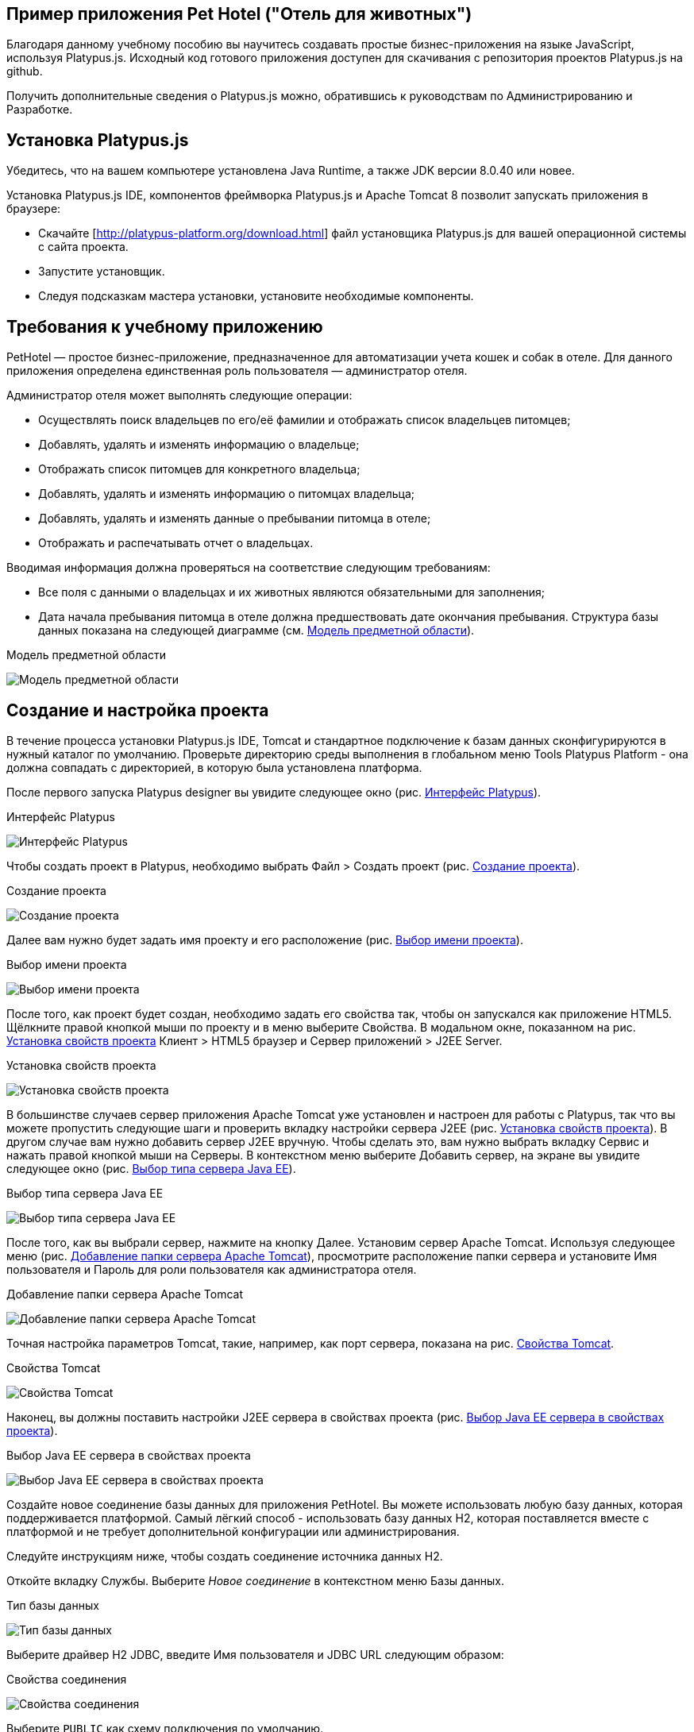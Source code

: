 ﻿[[pet-hotel-sample-application]]
Пример приложения Pet Hotel ("Отель для животных")
--------------------------------------------------

Благодаря данному учебному пособию вы научитесь создавать простые 
бизнес-приложения на языке JavaScript, используя Platypus.js.
Исходный код готового приложения доступен для скачивания с репозитория 
проектов Platypus.js на github.

Получить дополнительные сведения о Platypus.js можно, обратившись к 
руководствам по Администрированию и Разработке. 

[[platypus.js-installation]]
Установка Platypus.js
---------------------

Убедитесь, что на вашем компьютере установлена Java Runtime, а также JDK версии
8.0.40 или новее.

Установка Platypus.js IDE, компонентов фреймворка Platypus.js и Apache Tomcat 8 
позволит запускать приложения в браузере:

* Скачайте [http://platypus-platform.org/download.html] файл установщика Platypus.js для вашей операционной системы с сайта проекта.
* Запустите установщик.
* Следуя подсказкам мастера установки, установите необходимые компоненты.

[[the-sample-application-requirements]]
Требования к учебному приложению
--------------------------------

PetHotel — простое бизнес-приложение, предназначенное для автоматизации учета
кошек и собак в отеле. Для данного приложения определена
единственная роль пользователя — администратор отеля.

Администратор отеля может выполнять следующие операции:

* Осуществлять поиск владельцев по его/её фамилии и отображать список владельцев
питомцев;
* Добавлять, удалять и изменять информацию о владельце;
* Отображать список питомцев для конкретного владельца;
* Добавлять, удалять и изменять информацию о питомцах владельца;
* Добавлять, удалять и изменять данные о пребывании питомца в отеле;
* Отображать и распечатывать отчет о владельцах.

Вводимая информация должна проверяться на соответствие следующим
требованиям:

* Все поля с данными о владельцах и их животных являются обязательными для заполнения;
* Дата начала пребывания питомца в отеле должна предшествовать дате
окончания пребывания. Структура базы данных показана на следующей диаграмме (см. 
<<appDomain, Mодель предметной области>>).

[[appDomain]]
.Mодель предметной области
image:images/appDomain.png[Mодель предметной области]

[[the-sample-project-creation-and-setup]]
Cоздание и настройка проекта
----------------------------

В течение процесса установки Platypus.js IDE, Tomcat и стандартное подключение 
к базам данных сконфигурируются в нужный каталог по умолчанию. Проверьте
директорию среды выполнения в глобальном меню Tools Platypus Platform - 
она должна совпадать с директорией, в которую была установлена платформа.

После первого запуска Platypus designer вы увидите следующее окно (рис. <<start_screen,Интерфейс Platypus>>).

[[start_screen]]
.Интерфейс Platypus
image:images/firstScreen.png[Интерфейс Platypus]

Чтобы создать проект в Platypus, необходимо выбрать Файл > Создать проект (рис. <<project_creation,Создание проекта>>).

[[project_creation]]
.Создание проекта
image:images/projectCreation.png[Создание проекта]

Далее вам нужно будет задать имя проекту и его расположение (рис. <<project_name,Выбор имени проекта>>).

[[project_name]]
.Выбор имени проекта
image:images/projectName.png[Выбор имени проекта]

После того, как проект будет создан, необходимо задать его свойства так, чтобы 
он запускался как приложение HTML5. Щёлкните правой кнопкой мыши по проекту и 
в меню выберите Свойства. В модальном окне, показанном на рис. <<project_properties, Установка свойств проекта>> Клиент > HTML5 браузер и Сервер приложений > J2EE Server.

[[project_properties]]
.Установка свойств проекта
image:images/eeServer.png[Установка свойств проекта]

В большинстве случаев сервер приложения Apache Tomcat уже установлен и настроен 
для работы с Platypus, так что вы можете пропустить следующие шаги и проверить 
вкладку настройки сервера J2EE (рис. <<project_properties, Установка свойств проекта>>). В другом случае вам нужно 
добавить сервер J2EE вручную. Чтобы сделать это, вам нужно выбрать вкладку Сервис 
и нажать правой кнопкой мыши на Серверы. В контекстном меню выберите Добавить сервер, 
на экране вы увидите следующее окно (рис. <<selecting_server, Выбор типа сервера Java EE>>).

[[selecting_server]]
.Выбор типа сервера Java EE
image:images/serverType.png[Выбор типа сервера Java EE]

После того, как вы выбрали сервер, нажмите на кнопку Далее. Установим сервер Apache Tomcat. 
Используя следующее меню (рис. <<tomcat, Добавление папки сервера Apache Tomcat>>), просмотрите 
расположение папки сервера и установите Имя пользователя и Пароль для роли пользователя 
как администратора отеля. 

[[tomcat]]
.Добавление папки сервера Apache Tomcat
image:images/apacheCreation.png[Добавление папки сервера Apache Tomcat]

Точная настройка параметров Tomcat, такие, например, как порт сервера, показана на рис. <<tomcat_properties, Свойства Tomcat>>.

[[tomcat_properties]]
.Свойства Tomcat
image:images/tomcatProperties.png[Свойства Tomcat]

Наконец, вы должны поставить настройки J2EE сервера в свойствах проекта (рис. <<project_server,Выбор Java EE сервера в свойствах проекта>>).

[[project_server]]
.Выбор Java EE сервера в свойствах проекта
image:images/serverCreation.png[Выбор Java EE сервера в свойствах проекта]

Создайте новое соединение базы данных для приложения PetHotel. Вы можете использовать 
любую базу данных, которая поддерживается платформой. Самый лёгкий способ - использовать 
базу данных H2, которая поставляется вместе с платформой и не требует дополнительной 
конфигурации или администрирования.

Следуйте инструкциям ниже, чтобы создать соединение источника данных H2.

Откойте вкладку Службы. Выберите _Новое соединение_ в контекстном меню Базы данных.

[[db_Type_Creation]]
.Тип базы данных
image:images/db/dbTypeCreation.png[Тип базы данных]

Выберите драйвер H2 JDBC, введите Имя пользователя и JDBC URL следующим 
образом:

[[connection_properties]]
.Свойства соединения
image:images/db/h2ConnectionProperties.png[Свойства соединения]

Выберите `PUBLIC` как схему подключения по умолчанию.

[[schema_type]]
.Тип схемы
image:images/db/schemaType.png[Тип схемы]

Нажмите кнопку Далее. База данных H2 запустится и база данных `pet_hotel` будет 
создана в пользовательской директории, если её ещё не существует.

CAUTION: Имя соединения должно быть назначено по правилам переменных JavaScript.

Установите `pet_hotel` как имя соединения.

[[connection_name]]
.Имя соединения
image:images/db/connectionName.png[Имя соединения]

Создайте новый проект для приложения Pet Hotel, введите имя проекта и укажите
домашнюю директорию. В свойствах проекта выберите pet_hotel из списка как источник данных по умолчанию.

[[defining-the-database-structure]]
Определение структуры базы данных
---------------------------------

Как правило, разработка приложения начинается с определения структуры
БД. Для этого необходимо создать диаграмму структуры базы данных.

Добавьте новый элемент приложения - Диаграмму структуры базы данных. 
Файл >  Создать файл >  Диаграмма структуры базы данных.

Эта диаграмма является визуальным представлением
структуры БД, относящейся к нашей предметной области.

На диаграмме при помощи визуального редактора структуры базы данных
создайте новые таблицы Owner, Pet, PetType и Visit в соответствии с
моделью предметной области. В каждой вновь создаваемой таблице
автоматически генерируется поле суррогатного первичного ключа типа
Decimal. Добавьте в таблицы необходимые поля.

Создайте ссылки вторичных ключей, соединяя поля со вторичными ключами с 
соответствующими файлами первичных ключей. Пожалуйста, заметьте, что 
соединённые поля должны иметь одинаковый тип данных.

[[database_structure]]
.Структура базы данных
image:images/db/dbStructure.png[Структура базы данных]

[[owners-list-form]]
Создание пользовательского интерфейса списка владельцев питомцев
----------------------------------------------------------------

На этом этапе мы создадим интерфейс пользователя, позволяющий
отображать список владельцах питомцев. Для этого создадим новый элемент 
приложения - форму с именем `Owners view`. Эта форма будет отображать список владельцев. 

Также создайте новый элемент приложения - форму, назовите её `OwnerView`, 
также проверьте, что конструктор установлен на `OwnerView`. Детальная 
информация о владельцах будет отображаться в этой форме. Сохраните её, 
но на данный момент оставьте её пустой.

Теперь приступим к редактированию формы `OwnersView`. Форма `OwnersView` 
будет содержать в себе (рис. <<OwnersView, Обзор владельцев>>):

* Вверху формы: панель с кнопками добавления и удаления, 
а также текстовое поле для поиска и кнопка для его осуществления.
* Виджет `ModelGrid` (сетка данных), отображающий список владельцев.

[[OwnersView]]
.Обзор владельцев
image:images/ui/ownersView.png[Обзор владельцев]

Используйте инструмент `Palette` (палитра), перетаскивая элементы на 
панель. Добавьте в форму верхнюю панель из перечня контейнеров палитры, 
также расположите кнопки и текстовое поле, перетащив их из страндартных 
компонентов палитры. Присвойте соответствующие имена для добавленных 
компонентов. Установите текст для добавленных кнопок. Перетащите 
`ModelGrid` (сетка данных) из палитры виджетов на форму под верхней панелью и также
присвойте ей имя. 

Далее, приступим к конфигурированию модели данных для нашей формы 
`OwnersView`. Модель данных позволяет читать и записывать информацию 
из/в базу данных. В Platypus.js сущности моделей данных создаются 
на основе баз данных. Чтобы иметь доступ к реляцинным данным создайте 
источники данных из запросов SQL. 

Создайте новый Запрос (Элемент приложения - Запрос) с именем `OwnersQuery` с SQL, 
чтобы отфильтровать записи из таблицы `Owner`:

[source,Sql]
---------------------------------------------------------------------------------------------------------
/**
 * @name OwnersQuery
 * @public
 */
Select t1.OWNERS_ID, (t1.FIRSTNAME || ' ' || t1.LASTNAME) AS fullName, t1.ADDRESS AS address
, t1.CITY AS city, t1.TELEPHONE AS phone, t1.email AS email
From OWNERS t1
 Where t1.LASTNAME Like :lastNamePattern
---------------------------------------------------------------------------------------------------------

В этом запросе SQL мы связываем поля `firstname` и `lastname`, чтобы вернуть 
полное имя владельца. `:lastNamePattern` используется для обеспечения поиска 
по фамилии владельца. Добавление псевдонимов в поля обеспечивает нам использование 
ORM (object-relational mapping - объектно-реляционное отображение) в любой базе 
данных в будущем.

Добавьте аннотацию `@public` в шапку запроса, чтобы иметь доступ через сеть к 
удалённой модели данных, работающей на стороне клиента, и сохраните запрос.

Перетащите запрос в модель данных `OwnersView`. Вы также можете перейти 
к свойствам новой сущности и присвоить ей имя, например, 'owners'.

[[connection_name_owners]]
.Имя соединения
image:images/query/ownersQuery.png[Имя соединения]

Далее, необходимо связать виджет `ModelGrid`(сетка данных) с сущностью 'owners' как
это показано на рис. <<bindGrid, Связывание модели данных с сеткой>>. Выберем параметр 
Модель и сущность модели, чтобы связать их между собой. Далее создадим 
столбцы в сетке, используя кнопку _Заполнить столбцы_ в контекстном меню. 
После этого присвоим соответствующие названия столбцам и корректные 
подписи к ним (рис. <<inspector, Оформление сетки столбцов>>).

[[bindGrid]]
.Связывание модели данных с сеткой
image:images/settings/bindModel.png[Связывание модели данных с сеткой]

[[inspector]]
.Оформление сетки столбцов
image:images/settings/inspector.png[Оформление сетки столбцов]

Виджет `ModelGrid` (сетка данных) позволяет вставлять и удалять строки, а также редактировать 
свои ячейки. Изменения будут внесены в сущность ограниченной модели данных. Таким образом, 
мы можем создать простую функциональность CRUD даже без написания кода. Для нашей сетки,
отображающей список владельцев, мы отключим эти возможности, так как
будем редактировать поля на отдельной форме — для этого снимем флажки
deletable, insertable и editable в свойствах этого компонента.

Теперь напишем необходимый JavaScript код нашей формы.

По умолчанию после создания формы её код выглядит следующим
образом:

[source,Javascript]
------------------------------------- 
function OwnersView() {
	var self = this
		, model = P.loadModel(this.constructor.name)
		, form = P.loadForm(this.constructor.name, model);
	self.show = function () {
		form.show();
	};
// TODO : place your code here
	model.requery(function () {
// TODO : place your code here
	});
} 
-------------------------------------

Для отображения формы редактирования свойств владельца вставьте в обработчик событий 
`onActionPerformed` кнопки Add следующий код:

[source,Javascript]
------------------------------------- 
/**
 * Add button's click event handler.
 * @param evt Event object
 */
function btnAddActionPerformed = function (event) {
    var ownerView = new OwnerView();
    ownerView.showModal(refresh);
} 
-------------------------------------

В данной функции мы создадим новый экземпляр формы OwnerView и покажем
его в виде модального окна. Далее создадим метод showModal, по прошествии времени 
детализирующий `OvnerView`. Мы представляем функцию `refresh` как параметр, 
позволяющий модели данных перезапрашивать форму с детализированной информацией
во время её закрытия. Этим мы обеспечим обновление модели данных, и в частности, списка
владельцев при закрытии этого окна:

[source,Javascript]
-------------------- 
function refresh() {
    model.requery();
} 
--------------------

Чтобы была возможность осуществить удаление данных вставьте в обработчик событий 
`onActionPerformed` кнопки Delete следующий код:

[source,Javascript]
---------------------------------------- 
/**
	* Delete button's click event handler.
	* @param event Event object
*/
form.btnDelete.onActionPerformed = function (event) {
		if (confirm("Delete owner?")) {
			for (var i in form.modelGrid.selected) {
				model.owners.splice(model.owners.indexOf(form.modelGrid.selected[i]), 1);
}
		model.save();
	}
};
----------------------------------------

При нажатии этой кнопки будет отображен диалог подтверждения. В случае 
согласия пользователя будет удалена текущая запись в сущности `ownersQuery`, на которой
в данный момент находится курсор. После этого изменения будут сохранены
в базе данных. Модель данных - это массив JavaScript , поэтому мы используем 
метод _splice_ , чтобы удалить выбранные строки. Информацию о выбранных строках мы 
берём из `ModelGrid` (сетки данных).

Определим функцию для обработки события `onMouseClicked` и 
напишем следующий код обработчика:

[source,Javascript]
------------------------------------- 
/**
 * Grid click event handler.
 * @param evt Event object
 */
form.modelGrid.onMouseClicked = function (event) {
		if (event.clickCount > 1) {
			var ownerView = new OwnerView();
			ownerView.showModal(refresh, model.owners.cursor.OWNERS_ID);
		}
	};
-------------------------------------

Код кажется знакомым, за исключением того, что параметр
`ownerID` формы принимает значение, равное идентификатору владельца, на
который в данный момент указывает курсор.

Чтобы была возможность осуществить поиск владельцев по фамилии вставьте в обработчик событий 
`onActionPerformed` кнопки Search следующий код:

[source,Javascript]
--------------------------------------------------

/**
 * Search button click event handler.
 * @param event Event object
 */
form.btnSearch.onActionPerformed = function (event) {
	var searchText = "%" + form.txtSearch.text + "%";
	model.owners.params.lastNamePattern = searchText;
	model.owners.requery();
};
--------------------------------------------------

При присвоении параметру модели данных нового значения автоматически
происходит обновление данных всех связаных с ним сущностей модели.

На данном этапе можно запустить и произвести отладку приложения,
тестовые данные в базу данных можно добавить, запуская запросы по
таблицам в диаграмме базы данных — в окне результатов можно не только
просматривать результаты выборки, но и добавлять, изменять и удалять
записи в БД, используя это окно.

Чтобы получить все данные о загрузке формы, мы добавим следующий код в метод _show_:

[source,Javascript]
--------------------------------------------------
self.show = function () {
		form.show();
		var searchText = "%%";
		model.owners.params.lastNamePattern = searchText;
		model.owners.requery();
	};
--------------------------------------------------

[[owners-details-pets-and-visits-form]]
Форма для подробной информации о владельцах, животных и визитах в отель
---------------------------------------------------------------------

Откройте форму OwnerDetails, созданную ранее. Эта форма будет содержать 
пользовательский интерфейс, относящийся к конкретному владельцу, его/её животному 
и визитах.

[[ownerDetail]]
.Детальная информация о владельцах
image:images/ui/оwnerDetail.png[Детальная информация о владельцах]

Добавим Имя, Фамилию, Адрес, Город, Телефон и Эл. адрес, используя виджет `TextField` 
(текстовое поле) ко всем полям владельцев. Установим выравнивание этих компонентов справа. 
Далее добавим компонент `Label` (метка) слева от соответствующих текстовых полей. 
Установим соответствующие имена для всех компонентов и напишем нужный текст для меток.

Теперь перетащим виджет `SplitPane` (разделенная область) из палитры и установим 
для данного компонента ориентацию по вертикали.

Добавим две `ModelGrid` (сетка данных) по левую и правую стороны `SplitPane` (разделенная область).
Левая панель необходима для отображения животных владельцев, а правая - для визитов животных в отель.

Расположим кнопки добавления и удаления информации в БД над панелями сеток данных о животных и их визитах.

Добавим виджет `ModelGrid` на левую и правую панели для отображения списка животных, а также журнала 
посещений отеля конкретным животным.

В самом низу формы добавим кнопки OК и Отмена, чтобы сохранять данные о владельцах, животных и визитах.

Итак, заготовка для пользовательского интерфейса создана и мы переходим
к конфигурированию модели данных нашей формы. На этом этапе необходимо
будет написать SQL-запросы, которые будут выбирать нужные нам данные и
добавить сущности на базе этих запросов в модель данных формы. После
этого мы свяжем модельные виджеты с моделью данных и напишем JavaScript
код.

Добавим запрос SQL, возвращающий информацию о конкретном владельце по его
идентификатору:

[source,Sql]
--------------------------------------------------
/**
* Gets the owner by its ID.
* @public
* @name OwnerQuery
*/
Select *
From Owners t1
Where :ownerID = t1.owner_id
--------------------------------------------------

Добавим запрос, возвращающий список питомцев для конкретного владельца:

[source,Sql]
------------------------------------ 
/**
 * Gets the pets for concrete owner.
 * @public 
 * @name PetsQuery
 */ 
Select * 
From PETS t1
 Where :ownerID = t1.OWNER
------------------------------------

Запрос, возвращающий все визиты в отель для всех питомцев конкретного
владельца:

[source,Sql]
--------------------------------------------- 
/**
* Gets all visits for concrete owner.
* @public
* @name VisitsQuery
*/
Select t1.visit_id, t1.pet, t1.fromdate,
	t1.todate, t1.description
From Visit t1
	Inner Join PetsQuery t2 on t1.pet = t2.pet_id
---------------------------------------------

Далее создадим простейший запрос, возвращающий все типы питомцев:

[source,Sql]
--------------------------- 
/**
 * Gets all types for pets.
 * @public 
 * @name PetTypesQuery
 */ 
Select * 
From PetType
---------------------------

В модели данных формы _ownerView_, добавим эти четыре запроса так, чтобы наша модель выглядела следующим образом
(рис. <<ownerView_model, Созданная модель данных>>):

[[ownerView_model]]
.Созданная модель данных
image:images/db/ovModel.png[Созданная модель данных]

[[Scalar_and_collection_properties]]
Свойства для ссылки и коллекции
---------------------------------

Нам нужно создать свойства ссылки и коллекции для нашей модели данных _OwnerView_. Соединим между 
собой запросы _petsQuery_ и _petTypesQuery_, и нажмем по создавшейся связи правой кнопкой мыши. 
В окне свойств (рис. <<petsCollection, Коллекция животных>>) установим имя для свойства ссылки и для свойства коллекции. 
Проделаем те же действия на связи между запросами _petsQuery_ и _visitsQuery_(рис. <<visitsCollection, Коллекция посещений>>).

[[petsCollection]]
.Коллекция животных
image:images/db/petsCollection.png[Коллекция животных]

[[visitsCollection]]
.Коллекция посещений
image:images/db/visitsCollection.png[Коллекция посещений]

Как только мы закончим конфигурировать модель данных для формы, далее будет необходимо связать 
модельные виджеты формы с данными. Установим Модель в свойствах привязки поля для виджета 
ModelText на форме и свяжем её с полями Имя, Фамилия, Город и Телефон сущности `ownerQuery` 
и установим свойства полей в соответствии с полями данных.

[[fieldBinding]]
.Связывание полей
image:images/db/fieldBinding.png[Связывание полей]

В сущности `visits` будут находиться все визиты для всех питомцев
владельца, однако мы хотим, чтобы в правой сетке отображались визиты в
отель для питомца, который выбран в данный момент на левой сетке. Чтобы решить
данную проблему мы будем использовать наши коллекции, а также создавать
отображение главный-подчиненный (master-detail).

В сетке данных свяжем Питомца в соответствующем запросе (_petsQuery_).
Нажмем правой кнопкой мыши по сетке, затем в контекстном меню выберем Заполнить столбцы. 
Используя навигатор (как это было показано ранее на рис. <<inspector, Оформление сетки столбцов>>), удалим ненужные столбцы с 
идендификаторами и удалим столбец услуг. Далее заполним корректным текстом заголовки столбцов. 
Добавим столбец CheckGrid, чтобы пользователь мог выбрать множество животных. 
В отличие от списка, сетки данных о владельцах и посещениях позволяют редактировать данные в ячейках.

Установим виджет ModelCombo (справочник) в качестве компонента ячеек для столбца _petType_ на сетке 
Питомцев (рис. <<combo_view, Обзор справочника>>). Определим скалярное имя для свойства, как мы определяли его раньше 
(Коллекция животных), а также _type_ (тип) к этому столбцу. Для _ModelCombo_ (справочника) установим свойство 
_displayField_ на _name_ и _displayList_ на _petTypesQuery_ (рис. <<combo_view_properties, Обзор свойств Справочника>>).

[[combo_view]]
.Обзор справочника
image:images/settings/comboView.png[Обзор справочника]

[[combo_view_properties]]
.Обзор свойств Справочника
image:images/settings/modelViewProperties.png[Обзор свойств Справочника]

Отображение связи данных master-detail (главный-подчиненный) создаётся путем 
использования двух сеток данных на одной и той же форме. Мастер - это наши 
домашние животные, деталь - визиты питомца в отель. Мы должны установить 
свойства сетки для визитов. Установим набор данных - _petsQuery_, но поле 
должно быть установлено как _cursor.visits_. Эту коллекцию мы также определили 
ранее (Коллекция посещений). ORM из Platypus.js автоматически вернёт определённую 
коллекцию для конкретного домашнего животного (рис. <<visitGridProperties,Свойство сетки посещений>>). 

[[visitGridProperties]]
.Свойство сетки посещений
image:images/settings/visitGridProperties.png[Свойство сетки посещений]

Добавьте столбцы в сетку данных и установите её поля в соответствии с именами полей 
_visitsQuery_. Установите тип представления в навигаторе, как это показано на рис. <<visitGrid, Обзор свойств сетки посещений>>.

[[visitGrid]]
.Обзор свойств сетки посещений
image:images/settings/visitGrid.png[Обзор свойств сетки посещений]

Далее, мы напишем JavaScript код для формы OwnerView.

[source,Javascript]
--------------------------------------------------
self.showModal = function (aCallback, aID) {
	callback = aCallback;
	if (aID) {
		model.ownerQuery.params.ownerID = aID;
		model.requery();
	} else {
		model.ownerQuery.push({});
}
	form.showModal();
};
--------------------------------------------------

Для сохранения данных о владельце вставьте в обработчик
событий `onActionPerformed` кнопки ОК следующий код:

[source,Javascript]
--------------------------------------------------
form.btnSave.onActionPerformed = function (event) {
		if (model.modified) {
			var message = validate();
			if (!message) {
				model.save(function () {
					callback();
			}, function () {
				P.Logger.Info("Failed on save");
			});
			form.close();
		} else {
			alert(message);
		}
	} else {
			form.close();
		}
	};
}
--------------------------------------------------

В данном методе сначала вызывается функция валидации, а затем, если
валидация прошла успешно, вызывается сохранение модели данных. В случае
если валидация не прошла успешно, сообщение будет выведено во всплывающем
окне. Необходимо написать заготовку для функции `validate`, позже мы напишем 
код и для нее:

[source,Javascript]
-------------------------------------------------------------------

/**
 * Validates the view.
 * @return Validation error message or false value if form is valid
 */
function validate() {
    var message = validateOwner();
	message += validatePets();
	message += validateVisits();
	return message;
}
-------------------------------------------------------------------

Для закрытия формы вставьте в обработчик событий `onActionPerformed` кнопки 
Cancel следующий код:

[source,Javascript]
---------------------------------------- 
/**
 * Cancel button's click event handler.
 * @param event Event object
 */
form.cancelButton.onActionPerformed = function(event) {
	form.close();
}
----------------------------------------

Обработчик событий, представленный выше, будет вызываться при инициализации формы.

Теперь необходимо добавить код для управления питомцами и их посещениями.

Для возможности добавления нового животного вставьте в обработчик событий `onActionPerformed` кнопки Add следующий код:

[source,Javascript]
---------------------------------------- 
/**
* The add pet button's click event handler.
* @param evt Event object
*/
form.btnAddPet.onActionPerformed = function (event) {
	model.petsQuery.push({});
};
----------------------------------------

Для возможности удаления животного вставьте в обработчик событий `onActionPerformed` кнопки Delete следующий код:

[source,Javascript]
---------------------------------------- 
/**
* Delete pet button's click event handler.
* Deletes the selected pets.
* @param evt Event object
*/
form.btnDeletePet.onActionPerformed = function (event) {
	if (confirm("Delete selected pets?")) {
		for (var i in form.grdPets.selected) {
			model.petsQuery.splice(model.petsQuery.indexOf(form.grdPets.selected[i]), 1);
		}
		model.save();
	}
};
----------------------------------------

Чтобы была возможность добавить новое посещение в отель вставьте в обработчик событий `onActionPerformed` 
кнопки Add следующий код:

[source,Javascript]
---------------------------------------- 
/**
* Add visit button's click event handler.
* @param evt Event object
*/
form.btnAddVisit.onActionPerformed = function (event) {
model.visitsQuery.push({});	
model.visitsQuery.cursor.FROMDATE = new Date();
};
----------------------------------------

Для того, чтобы была возможность удалить визит животного, вставьте в обработчик событий `onActionPerformed` 
кнопки Delete следующий код:

[source,Javascript]
----------------------------------------
/**
* Delete visit button's click event handler.
* @param evt Event object
*/
form.btnDeleteVisit.onActionPerformed = function (event) {
	if (confirm("Delete selected visits?")) {
		for (var i in form.grdVisits.selected) {
			model.visitsQuery.splice(model.visitsQuery.indexOf(form.grdVisits.selected[i]), }
		model.save();
	}
};
----------------------------------------

Теперь добавим логику, обеспечивающую валидацию данных модели.
Отредактируйте метод `validate`, который вызывает вспомогательные
функции валидации полей владельца, его питомцев и визитов питомцев в
отель:

[source,Javascript]
--------------------------------------------------------------------

/**
 * Validates the view.
 * @return Validation error message or empty String if form is valid
 */
function validate() {
    var message = validateOwner();
    message += validatePets();
    message += validateVisits();
    return message;
}
--------------------------------------------------------------------

Добавьте код функций валидации данных владельца:

[source,Javascript]
--------------------------------------------------------------------
/**
* Validates owner's properties.
* @return Validation error message or empty String if form is valid
*/
function validateOwner() {
	var message = "";
	if (!form.edFirstName.value) {
		message += "First name is required.\n";
	}
	if (!form.edLastName.value) {
		message += "Last name is required.\n";
	}
	if (!form.edAddress.value) {
		message += "Address is required.\n";
	}
	if (!form.edCity.value) {
		message += "City is required.\n";
	}
	if (!form.edPhone.value) {
		message += "Phone number is required.\n";
	}
	if (!form.edEmale.value) {
		message += "E-Mail is required.\n";
	}
	return message;
}
--------------------------------------------------------------------

Добавьте код функции валидации данных питомцев:

[source,Javascript]
--------------------------------------------------------------------
/**
* Validates pets entity.
* @return Validation error message or empty String if form is valid
*/
function validatePets() {
	var message = "";
	pets.forEach(function(pet) {
		if (!pet.name) {
			message += "Pet's name is required.\n";
		}
		if (!pet.birthdate) {
			message += "Pet's birthdate is required.\n";
		}
		if (!pet.type) {
			message += "Pet's type is required.\n";
		}
	});
	return message;
}
--------------------------------------------------------------------

Добавьте код функции валидации данных о визитах выбранного питомца:

[source,Javascript]
-----------------------------------------------------------------------
/**
* Validates visits entity.
* @return Validation error message or empty String if form is valid
*/
function validateVisits() {
	var message = "";
	form.grdVisits.data.forEach(function (visit) {
		if (!visit.fromdate) {
			message += "Visit from date is required.\n";
		}
		if (!visit.todate) {
			message += "Visit to date is required.\n";
		}
		if (visit.fromdate >= visit.todate) {
			message += "Visit 'from' date must be before 'to' date.\n";
		}
	});
	return message;
}
-----------------------------------------------------------------------

После написания основного кода необходимо провести тестирование
приложения. Для этого запустите приложение с клиента рабочего стола
и подключитесь к базе данных. При необходимости протестируйте JavaScript 
код в режиме отладки.

[[owners-report]]
Создание отчета о владельцах
----------------------------

В этом разделе мы собираемся создать простой отчет о выбранных владельцах. 
Для этого создайте новый элемент приложения типа Report, задайте его имя-идентификатор
`OwnersReport`. Добавьте `OwnersQuery` в модель данных.

[source,Javascript]
----------------------------------------------------------
self.execute = function (onSuccess, onFailure) {
	model.ownersQuery.params.lastNamePattern = "%%";
	model.requery(function () {
		var report = template.generateReport();
		report.show(); //| report.print(); | var savedTo = report.save(saveTo ?);
// onSuccess(report);
	}, onFailure);
};
----------------------------------------------------------

Во владке Макет кликните на Редактировать макет, чтобы отредактировать макет 
отчёта. Установите заголовки столбцов отчёта и теги столбцов как это показано ниже:

[cols="<,<,<,<,<",options="header",]
|=======================================================================
|`Full Name` |`Address` |`City` |`Phone` |`E-mail`
|${model.ownersQuery.fullName}|${model.ownersQuery.address}|${model.ownersQuery.city}|${model.ownersQuery.phone}|${model.ownersQuery.email}
|=======================================================================

Перейдите к форме `OwnersView` и добавьте кнопку Отчет. Измените имя кнопки, текст 
заголовка и напишите следующий код обработчика её нажатия:

[source,Javascript]
----------------------------------------------------------
/**
* Report button click event handler.
* @param evt Event object
*/
form.btnReport.onActionPerformed = function (event) {
	var oReport = new OwnersReport();
	oReport.execute();
	};
----------------------------------------------------------

В этой функции мы создаем новый экземпляр отчета, задаем его параметру
такое же значение, как в аналогичном параметре формы и отображаем отчет.

Необходимо отметить, что это будет работать только на SE клиенте. Чтобы 
обеспечить работу отчетов в приложении HTML5 мы должны создать новый модуль 
сервера и написать код, представленный ниже:

[source,Javascript]
----------------------------------------------------------
/**
*
* @constructor
* @public
*/
function serverModule() {
	var self = this, model = P.loadModel(this.constructor.name);

	self.execute = function (reportSuccessCallback) {
		var oReport = new OwnersReport();
		oReport.execute(reportSuccessCallback);
	};
}
----------------------------------------------------------

Поскольку мы собираемся вызывать наш модуль сервера по сети, мы должны добавить 
аннотацию @public (как это было в запросах). 

Далее нам нужно модифицировать код генерации отчёта, который призван вернуть
сгенерированный отчет по callback`у (обратному вызову).

[source,Javascript]
----------------------------------------------------------
self.execute = function (onSuccess, onFailure) {
	model.ownersQuery.params.lastNamePattern = "%%";
	model.requery(function () {
		var report = template.generateReport();
		//report.show(); | report.print(); | var savedTo = report.save(saveTo ?);
		onSuccess(report);
	}, onFailure);
};
----------------------------------------------------------

Теперь нам также необходимо переписать код для кнопки Отчет:

[source,Javascript]
----------------------------------------------------------
var reportCallback = function (report) {
	report.show();
};
form.btnReport.onActionPerformed = function (event) {
	var srvModule = new P.ServerModule("serverModule");
	srvModule.execute(reportCallback);
};
----------------------------------------------------------

После того, как отчёт будет сгенерирован, он отобразится в клиенте. Если вы 
запускаете ваше приложение как HTML5 клиент, то в этом случае отчёт будет
скачан браузером, когда будет вызван метод _show_, в противном случае он запустится 
в сопутствующем приложении (например, Excel).

Спасибо за внимание.
